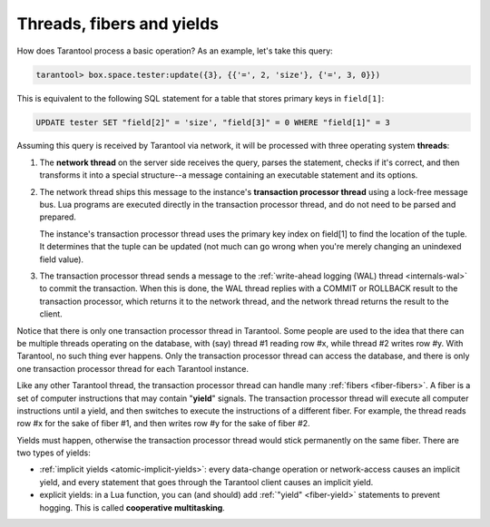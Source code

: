 ..  _atomic-threads_fibers_yields:

Threads, fibers and yields
==========================

How does Tarantool process a basic operation? As an example, let's take this
query:

..  code-block:: tarantoolsession

    tarantool> box.space.tester:update({3}, {{'=', 2, 'size'}, {'=', 3, 0}})

This is equivalent to the following SQL statement for a table that stores
primary keys in ``field[1]``:

..  code-block:: SQL

    UPDATE tester SET "field[2]" = 'size', "field[3]" = 0 WHERE "field[1]" = 3

Assuming this query is received by Tarantool via network,
it will be processed with three operating system **threads**:

1.  The **network thread** on the server side receives the query, parses
    the statement, checks if it's correct, and then transforms it into a special
    structure--a message containing an executable statement and its options.

2.  The network thread ships this message to the instance's
    **transaction processor thread** using a lock-free message bus.
    Lua programs are executed directly in the transaction processor thread,
    and do not need to be parsed and prepared.

    The instance's transaction processor thread uses the primary key index on
    field[1] to find the location of the tuple. It determines that the tuple
    can be updated (not much can go wrong when you're merely changing an
    unindexed field value).

3.  The transaction processor thread sends a message to the
    :ref:`write-ahead logging (WAL) thread <internals-wal>` to commit the
    transaction. When this is done, the WAL thread replies with a COMMIT or ROLLBACK
    result to the transaction processor, which returns it to the network thread,
    and the network thread returns the result to the client.

Notice that there is only one transaction processor thread in Tarantool.
Some people are used to the idea that there can be multiple threads operating
on the database, with (say) thread #1 reading row #x, while thread #2 writes
row #y. With Tarantool, no such thing ever happens.
Only the transaction processor thread can access the database, and there is
only one transaction processor thread for each Tarantool instance.

Like any other Tarantool thread, the transaction processor thread can handle
many :ref:`fibers <fiber-fibers>`. A fiber is a set of computer instructions
that may contain "**yield**" signals. The transaction processor thread will
execute all computer instructions until a yield, and then switches to execute the
instructions of a different fiber. For example, the thread reads row #x for the
sake of fiber #1, and then writes row #y for the sake of fiber #2.

Yields must happen, otherwise the transaction processor thread would stick
permanently on the same fiber. There are two types of yields:

*   :ref:`implicit yields <atomic-implicit-yields>`: every data-change operation
    or network-access causes an implicit yield, and every statement that goes
    through the Tarantool client causes an implicit yield.

*   explicit yields: in a Lua function, you can (and should) add
    :ref:`"yield" <fiber-yield>` statements to prevent hogging. This is called
    **cooperative multitasking**.
    